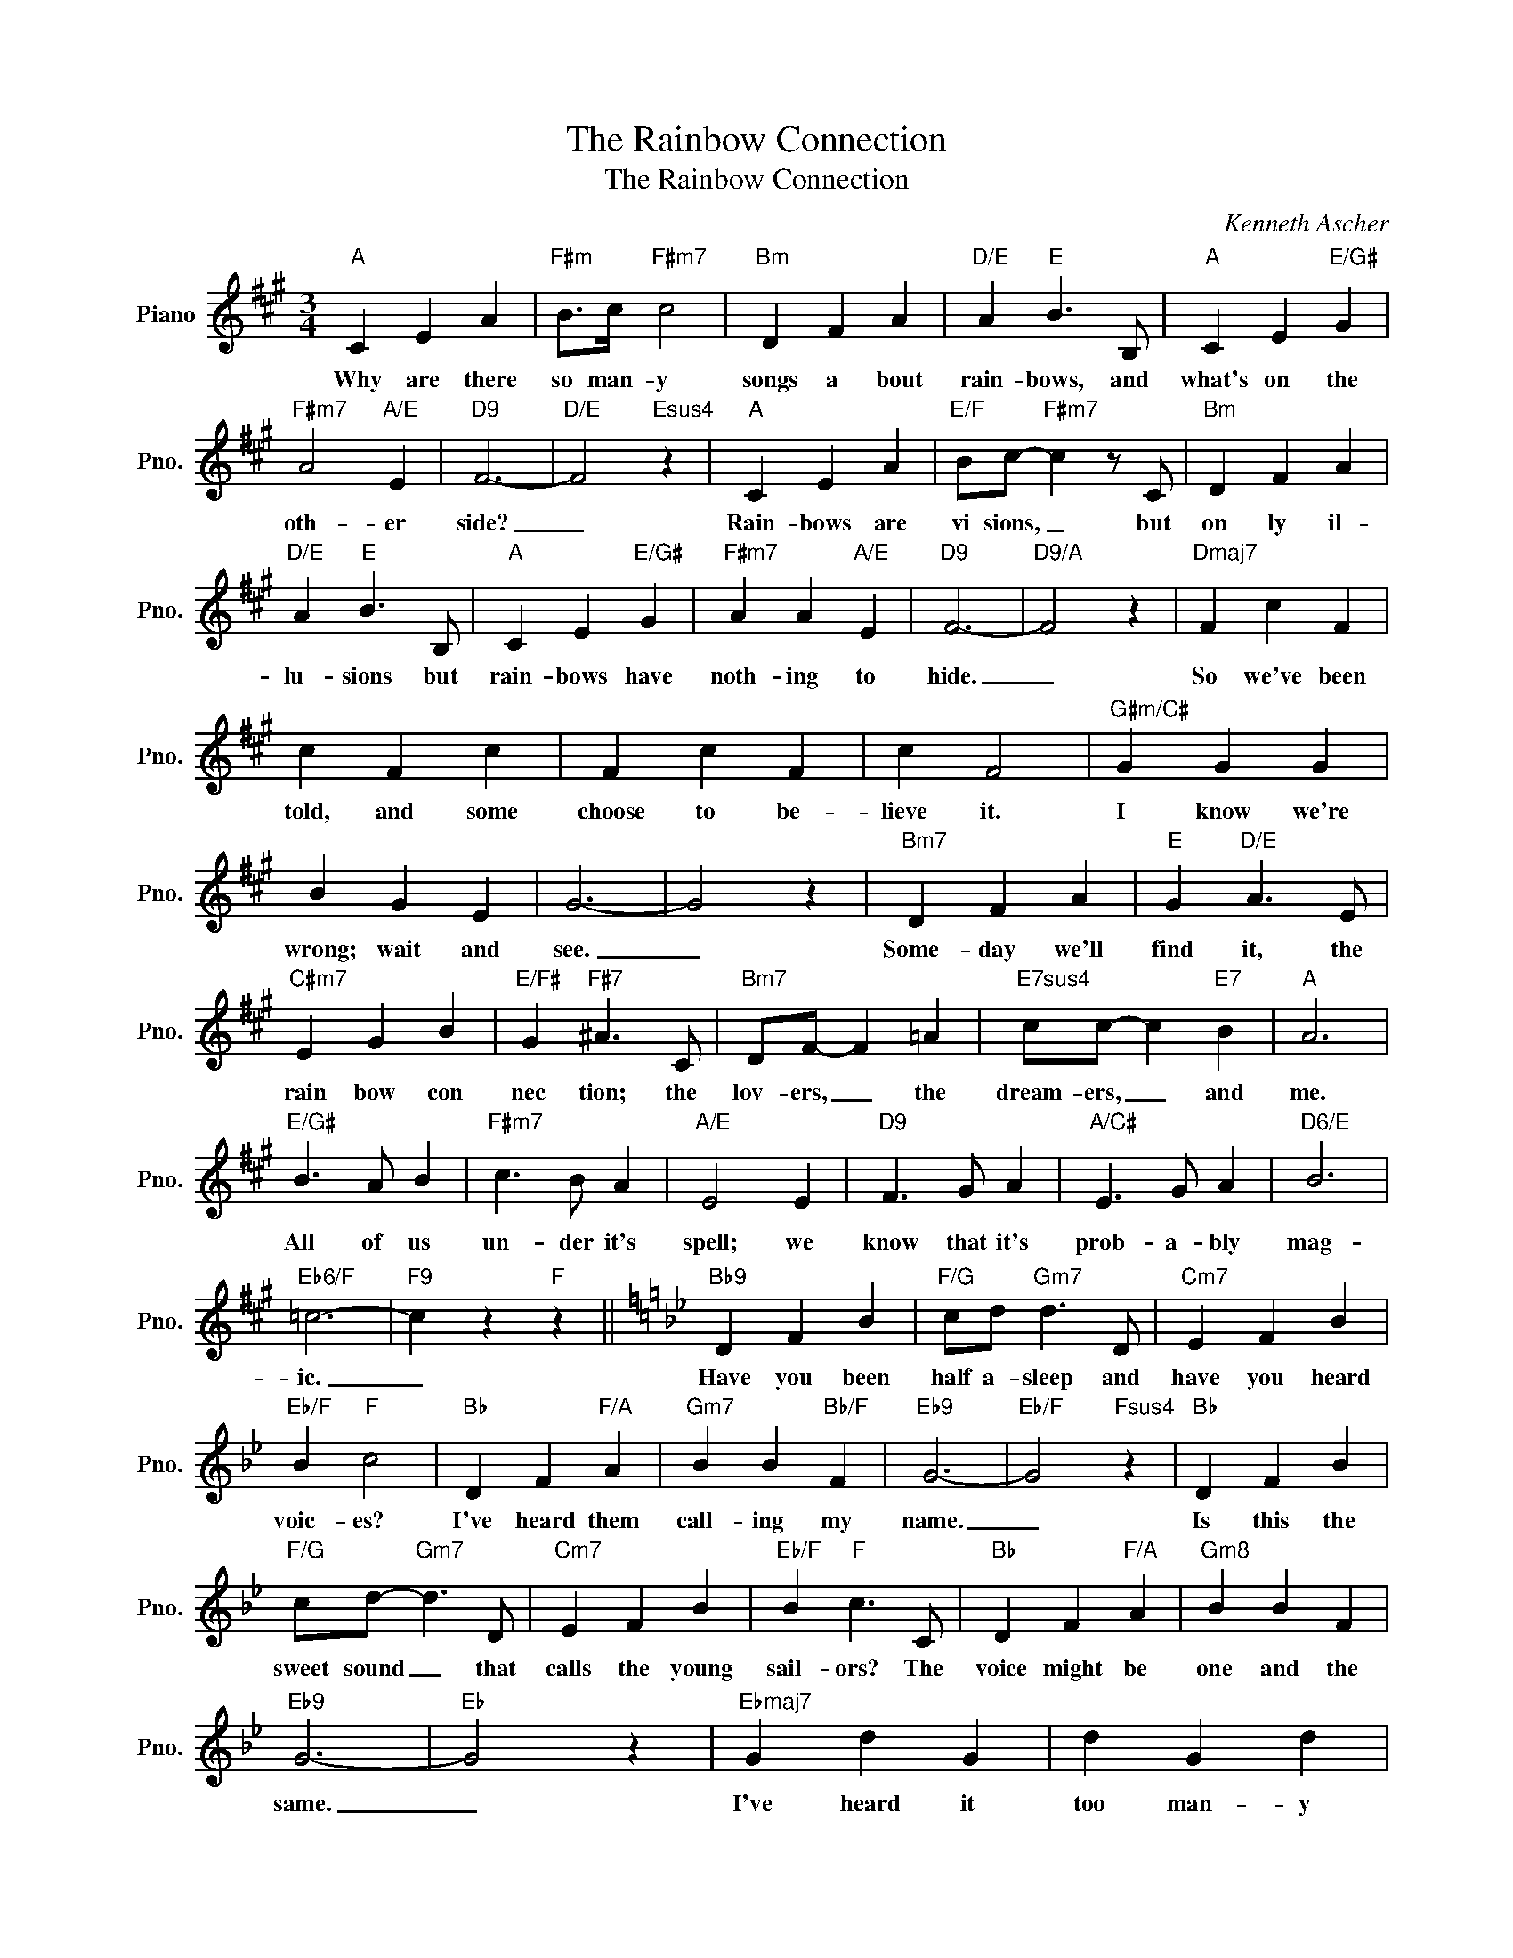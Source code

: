 X:1
T:The Rainbow Connection
T:The Rainbow Connection
C:Kenneth Ascher
Z:All Rights Reserved
L:1/4
M:3/4
K:A
V:1 treble nm="Piano" snm="Pno."
%%MIDI program 0
%%MIDI control 7 100
%%MIDI control 10 64
V:1
"A" C E A |"F#m" B/>c/"F#m7" c2 |"Bm" D F A |"D/E" A"E" B3/2 B,/ |"A" C E"E/G#" G | %5
w: Why are there|so man- y|songs a bout|rain- bows, and|what's on the|
"F#m7" A2"A/E" E |"D9" F3- |"D/E" F2"Esus4" z |"A" C E A |"E/F" B/c/-"F#m7" c z/ C/ |"Bm" D F A | %11
w: oth- er|side?|_|Rain- bows are|vi sions, _ but|on ly il-|
"D/E" A"E" B3/2 B,/ |"A" C E"E/G#" G |"F#m7" A A"A/E" E |"D9" F3- |"D9/A" F2 z |"Dmaj7" F c F | %17
w: lu- sions but|rain- bows have|noth- ing to|hide.|_|So we've been|
 c F c | F c F | c F2 |"G#m/C#" G G G | B G E | G3- | G2 z |"Bm7" D F A |"E" G"D/E" A3/2 E/ | %26
w: told, and some|choose to be-|lieve it.|I know we're|wrong; wait and|see.|_|Some- day we'll|find it, the|
"C#m7" E G B |"E/F#" G"F#7" ^A3/2 C/ |"Bm7" D/F/- F =A |"E7sus4" c/c/- c"E7" B |"A" A3 | %31
w: rain bow con|nec tion; the|lov- ers, _ the|dream- ers, _ and|me.|
"E/G#" B3/2 A/ B |"F#m7" c3/2 B/ A |"A/E" E2 E |"D9" F3/2 G/ A |"A/C#" E3/2 G/ A |"D6/E" B3 | %37
w: All of us|un- der it's|spell; we|know that it's|prob- a- bly|mag-|
"Eb6/F" =c3- |"F9" c z"F" z ||[K:Bb]"Bb9" D F B |"F/G" c/d/"Gm7" d3/2 D/ |"Cm7" E F B | %42
w: ic.|_|Have you been|half a- sleep and|have you heard|
"Eb/F" B"F" c2 |"Bb" D F"F/A" A |"Gm7" B B"Bb/F" F |"Eb9" G3- |"Eb/F" G2"Fsus4" z |"Bb" D F B | %48
w: voic- es?|I've heard them|call- ing my|name.|_|Is this the|
"F/G" c/d/-"Gm7" d3/2 D/ |"Cm7" E F B |"Eb/F" B"F" c3/2 C/ |"Bb" D F"F/A" A |"^Gm8" B B F | %53
w: sweet sound _ that|calls the young|sail- ors? The|voice might be|one and the|
"Eb9" G3- |"Eb" G2 z |"Ebmaj7" G d G | d G d | G d G | d G3/2 G/ |"Am/D" A A A | c A F | A3- | %62
w: same.|_|I've heard it|too man- y|times to ig-|nore it. It's|some- thing that|I'm s'posed to|be.|
 A2 z |"Cm7" E G B |"F" A"Eb/F" B3/2 F/ |"Dm7" F A c |"F/G" A"G7" =B3/2 D/ |"Cm7" E/G/ G3/2 _B/ | %68
w: _|Some- day we'll|find it, the|rain- bow con-|nec- tion; the|lov- ers _ the|
"F7sus4" d/d/- d"F7" c |"Bb" B3 |"F/A" c3/2 B/ c |"Gm7" d3/2 c/ B |"Bb/F" F2 F | %73
w: dream- ers, _ and|me.|La da da|dee da da|do la|
"Eb9" G3/2 A/"Eb" B |"Fsus4" F B"F7" A |"Bb" B3- | B3 |] %77
w: la da da|da de da|do.|_|

